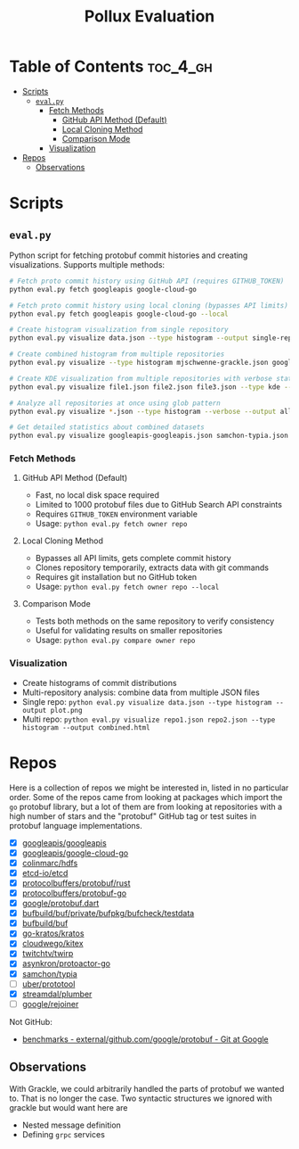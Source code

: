 #+TITLE: Pollux Evaluation

* Table of Contents :toc_4_gh:
- [[#scripts][Scripts]]
  - [[#evalpy][=eval.py=]]
    - [[#fetch-methods][Fetch Methods]]
      - [[#github-api-method-default][GitHub API Method (Default)]]
      - [[#local-cloning-method][Local Cloning Method]]
      - [[#comparison-mode][Comparison Mode]]
    - [[#visualization][Visualization]]
- [[#repos][Repos]]
  - [[#observations][Observations]]

* Scripts

** =eval.py=

Python script for fetching protobuf commit histories and creating visualizations. Supports multiple methods:

#+begin_src bash
# Fetch proto commit history using GitHub API (requires GITHUB_TOKEN)
python eval.py fetch googleapis google-cloud-go

# Fetch proto commit history using local cloning (bypasses API limits)
python eval.py fetch googleapis google-cloud-go --local

# Create histogram visualization from single repository
python eval.py visualize data.json --type histogram --output single-repo.png

# Create combined histogram from multiple repositories
python eval.py visualize --type histogram mjschwenne-grackle.json googleapis-googleapis.json --output combined-histogram.png

# Create KDE visualization from multiple repositories with verbose stats
python eval.py visualize file1.json file2.json file3.json --type kde --verbose --output multi-repo-kde.html

# Analyze all repositories at once using glob pattern
python eval.py visualize *.json --type histogram --verbose --output all-repos-analysis.html

# Get detailed statistics about combined datasets
python eval.py visualize googleapis-googleapis.json samchon-typia.json --verbose
#+end_src

*** Fetch Methods

**** GitHub API Method (Default)
- Fast, no local disk space required
- Limited to 1000 protobuf files due to GitHub Search API constraints
- Requires =GITHUB_TOKEN= environment variable
- Usage: =python eval.py fetch owner repo=

**** Local Cloning Method
- Bypasses all API limits, gets complete commit history
- Clones repository temporarily, extracts data with git commands
- Requires git installation but no GitHub token
- Usage: =python eval.py fetch owner repo --local=

**** Comparison Mode
- Tests both methods on the same repository to verify consistency
- Useful for validating results on smaller repositories
- Usage: =python eval.py compare owner repo=

*** Visualization
- Create histograms of commit distributions
- Multi-repository analysis: combine data from multiple JSON files
- Single repo: =python eval.py visualize data.json --type histogram --output plot.png=
- Multi repo: =python eval.py visualize repo1.json repo2.json --type histogram --output combined.html=

* Repos

Here is a collection of repos we might be interested in, listed in no particular order. Some of the
repos came from looking at packages which import the =go= protobuf library, but a lot of them are from
looking at repositories with a high number of stars and the "protobuf" GitHub tag or test suites in
protobuf language implementations.

- [X] [[https://github.com/googleapis/googleapis][googleapis/googleapis]]
- [X] [[https://github.com/googleapis/google-cloud-go][googleapis/google-cloud-go]]
- [X] [[https://github.com/colinmarc/hdfs][colinmarc/hdfs]] 
- [X] [[https://github.com/etcd-io/etcd][etcd-io/etcd]]
- [X] [[https://github.com/protocolbuffers/protobuf/tree/3a7ef796c8ec2328edf54851ada2b5ab7b6ddce0/rust/test][protocolbuffers/protobuf/rust]]
- [X] [[https://github.com/protocolbuffers/protobuf-go/tree/master/internal/testprotos][protocolbuffers/protobuf-go]]
- [X] [[https://github.com/google/protobuf.dart/tree/master/protoc_plugin/test/protos][google/protobuf.dart]]
- [X] [[https://github.com/bufbuild/buf/tree/58e10d4a854ea55d1945abcb66e3691ec5a39b3c/private/bufpkg/bufcheck/testdata][bufbuild/buf/private/bufpkg/bufcheck/testdata]]
- [X] [[https://github.com/bufbuild/buf][bufbuild/buf]]
- [X] [[https://github.com/go-kratos/kratos][go-kratos/kratos]]
- [X] [[https://github.com/cloudwego/kitex][cloudwego/kitex]]
- [X] [[https://github.com/twitchtv/twirp][twitchtv/twirp]]
- [X] [[https://github.com/asynkron/protoactor-go][asynkron/protoactor-go]]
- [X] [[https://github.com/samchon/typia][samchon/typia]]
- [ ] [[https://github.com/uber/prototool][uber/prototool]]
- [X] [[https://github.com/streamdal/plumber][streamdal/plumber]]
- [ ] [[https://github.com/google/rejoiner][google/rejoiner]]

Not GitHub:

- [[https://chromium.googlesource.com/external/github.com/google/protobuf/+/HEAD/benchmarks][benchmarks - external/github.com/google/protobuf - Git at Google]]

** Observations

With Grackle, we could arbitrarily handled the parts of protobuf we wanted to. That is no longer the
case. Two syntactic structures we ignored with grackle but would want here are

- Nested message definition
- Defining =grpc= services
